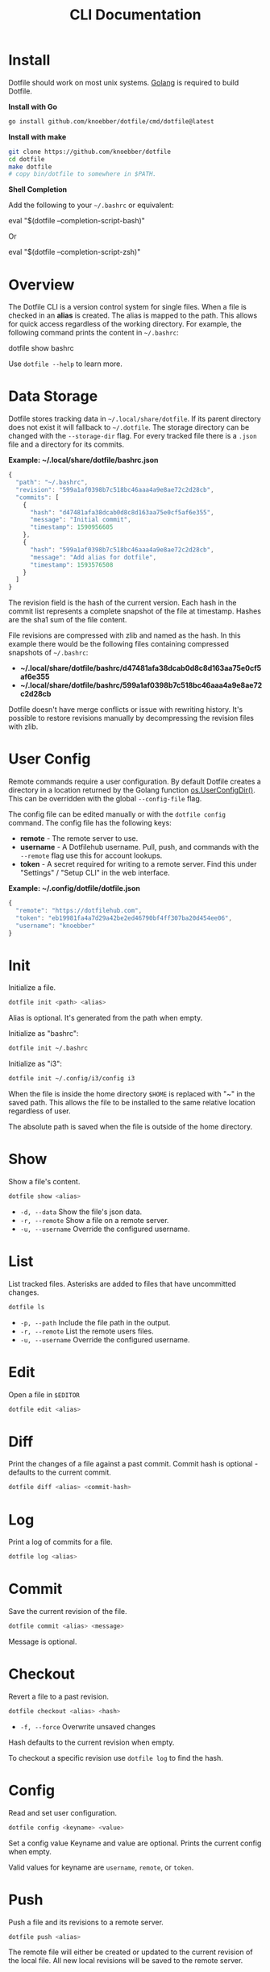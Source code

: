 #+TITLE: CLI Documentation
* Install
:PROPERTIES:
:custom_id: install
:END:
Dotfile should work on most unix systems. [[https://golang.org][Golang]] is required to build Dotfile.


*Install with Go*
#+BEGIN_SRC bash
go install github.com/knoebber/dotfile/cmd/dotfile@latest
#+END_SRC

*Install with make*
#+BEGIN_SRC bash
git clone https://github.com/knoebber/dotfile
cd dotfile
make dotfile
# copy bin/dotfile to somewhere in $PATH.
#+END_SRC

*Shell Completion*

Add the following to your =~/.bashrc= or equivalent:
#+BEGIN_SRC:
eval "$(dotfile --completion-script-bash)"
#+END_SRC
Or
#+BEGIN_SRC:
eval "$(dotfile --completion-script-zsh)"
#+END_SRC
* Overview
The Dotfile CLI is a version control system for single files. When a
file is checked in an *alias* is created. The alias is mapped to the
path. This allows for quick access regardless of the working
directory. For example, the following command prints the content in
=~/.bashrc=:
#+BEGIN_SRC:
dotfile show bashrc
#+END_SRC

Use =dotfile --help= to learn more.
* Data Storage
Dotfile stores tracking data in =~/.local/share/dotfile=.
If its parent directory does not exist it will fallback to =~/.dotfile=.
The storage directory can be changed with the =--storage-dir= flag.
For every tracked file there is a =.json= file and a directory for its commits.

*Example: ~/.local/share/dotfile/bashrc.json*
#+BEGIN_SRC javascript
{
  "path": "~/.bashrc",
  "revision": "599a1af0398b7c518bc46aaa4a9e8ae72c2d28cb",
  "commits": [
    {
      "hash": "d47481afa38dcab0d8c8d163aa75e0cf5af6e355",
      "message": "Initial commit",
      "timestamp": 1590956605
    },
    {
      "hash": "599a1af0398b7c518bc46aaa4a9e8ae72c2d28cb",
      "message": "Add alias for dotfile",
      "timestamp": 1593576508
    }
  ]
}
#+END_SRC
The revision field is the hash of the current version. Each hash in
the commit list represents a complete snapshot of the file at
timestamp. Hashes are the sha1 sum of the file content.

File revisions are compressed with zlib and named as the hash. In this
example there would be the following files containing compressed
snapshots of =~/.bashrc=:

+ *~/.local/share/dotfile/bashrc/d47481afa38dcab0d8c8d163aa75e0cf5af6e355*
+ *~/.local/share/dotfile/bashrc/599a1af0398b7c518bc46aaa4a9e8ae72c2d28cb*

Dotfile doesn't have merge conflicts or issue with rewriting
history. It's possible to restore revisions manually by decompressing
the revision files with zlib.
* User Config
Remote commands require a user configuration. By default Dotfile
creates a directory in a location returned by the Golang
function [[https://golang.org/pkg/os/#UserConfigDir][os.UserConfigDir()]]. This can be overridden with the global
=--config-file= flag.

The config file can be edited manually or with the =dotfile config=
command. The config file has the following keys:
+ *remote*  - The remote server to use.
+ *username* - A Dotfilehub username. Pull, push, and commands with the =--remote= flag use this for account lookups.
+ *token* - A secret required for writing to a remote server. Find this under "Settings" / "Setup CLI" in the web interface.

*Example: ~/.config/dotfile/dotfile.json*
#+BEGIN_SRC javascript
{
  "remote": "https://dotfilehub.com",
  "token": "eb19981fa4a7d29a42be2ed46790bf4ff307ba20d454ee06",
  "username": "knoebber"
}
#+END_SRC
* Init
Initialize a file.
#+BEGIN_SRC bash
dotfile init <path> <alias>
#+END_SRC
Alias is optional. It's generated from the path when empty.

Initialize as "bashrc":
#+BEGIN_SRC bash
dotfile init ~/.bashrc
#+END_SRC
Initialize as "i3":
#+BEGIN_SRC bash
dotfile init ~/.config/i3/config i3
#+END_SRC
When the file is inside the home directory =$HOME= is replaced with "~" in the saved path.
This allows the file to be installed to the same relative location regardless of user.

The absolute path is saved when the file is outside of the home directory.
* Show
Show a file's content.
#+BEGIN_SRC bash
dotfile show <alias>
#+END_SRC
+ =-d, --data= Show the file's json data.
+ =-r, --remote= Show a file on a remote server.
+ =-u, --username= Override the configured username.
* List
List tracked files. Asterisks are added to files that have uncommitted
changes.
#+BEGIN_SRC bash
dotfile ls
#+END_SRC
+ =-p, --path= Include the file path in the output.
+ =-r, --remote= List the remote users files.
+ =-u, --username= Override the configured username.
* Edit
Open a file in =$EDITOR=
#+BEGIN_SRC bash
dotfile edit <alias>
#+END_SRC
* Diff
Print the changes of a file against a past commit.  Commit hash is
optional - defaults to the current commit.
#+BEGIN_SRC bash
dotfile diff <alias> <commit-hash>
#+END_SRC
* Log
Print a log of commits for a file.
#+BEGIN_SRC bash
dotfile log <alias>
#+END_SRC
* Commit
Save the current revision of the file.
#+BEGIN_SRC bash
dotfile commit <alias> <message>
#+END_SRC
Message is optional.
* Checkout
Revert a file to a past revision.
#+BEGIN_SRC bash
dotfile checkout <alias> <hash>
#+END_SRC
+ =-f, --force= Overwrite unsaved changes

Hash defaults to the current revision when empty.

To checkout a specific revision use =dotfile log= to find the hash.
* Config
Read and set user configuration.
#+BEGIN_SRC bash
dotfile config <keyname> <value>
#+END_SRC Set a config value
Keyname and value are optional. Prints the current config when empty.

Valid values for keyname are =username=, =remote=, or =token=.
* Push
Push a file and its revisions to a remote server.
#+BEGIN_SRC bash
dotfile push <alias>
#+END_SRC
The remote file will either be created or updated to the current
revision of the local file. All new local revisions will be saved to
the remote server.
* Pull
Retrieves a file and its new revisions from a remote server. Creates a
new file at path when it does not yet exist.
#+BEGIN_SRC bash
dotfile pull <alias>
#+END_SRC
+ =-u, --username= Override the configured username.
+ =-a, --all= Pull all files.

Alternatively pull a file without using the Dotfile CLI:
#+BEGIN_SRC bash
# Get a list of user's files:
curl https://dotfilehub.com/api/knoebber
# Output: [bashrc, inputrc, vim, emacs]

# Install the file:
curl https://dotfilehub.com/knoebber/inputrc > ~/.inputrc
#+END_SRC
* Move
Change a file's path.
#+BEGIN_SRC bash
dotfile mv <alias> <path>
#+END_SRC
+ =-p, --parent-dirs= Create parent directories that don't exist.
* Rename
Change a file's alias.
#+BEGIN_SRC bash
dotfile rename <alias> <new-alias>
#+END_SRC
* Forget
Untracks a file - removes all Dotfile data for the file. Leaves the
file in its current state on the filesystem.
#+BEGIN_SRC bash
dotfile forget <alias>
#+END_SRC
+ =-c, --commits= Remove all data except for the current revision. (Deletes history)
* Remove
Untrack and remove the file from the filesystem. Equivalent to =dot forget bashrc && rm ~/.bashrc=.
#+BEGIN_SRC bash
dotfile rm <alias>
#+END_SRC
